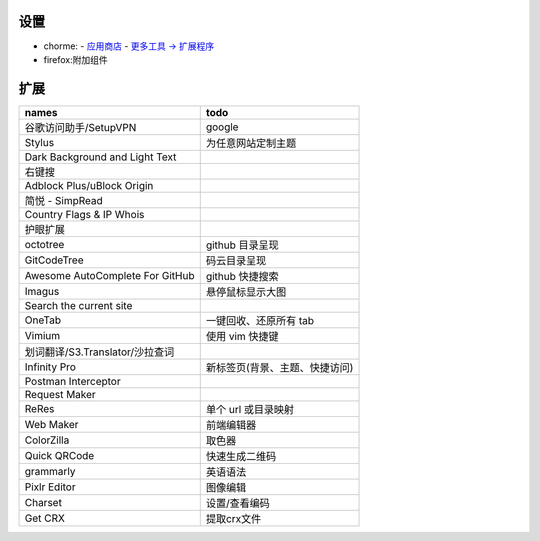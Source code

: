 设置
=======
- chorme:
  - `应用商店 <chrome://apps/>`_
  - `更多工具 -> 扩展程序 <chrome://extensions/>`_
- firefox:附加组件


扩展
========
===============================  ======
names                              todo
===============================  ======
谷歌访问助手/SetupVPN                google
Stylus                             为任意网站定制主题
Dark Background and Light Text
右键搜
Adblock Plus/uBlock Origin
简悦 - SimpRead
Country Flags & IP Whois
护眼扩展
octotree                           github 目录呈现
GitCodeTree                        码云目录呈现
Awesome AutoComplete For GitHub    github 快捷搜索
Imagus                             悬停鼠标显示大图
Search the current site
OneTab                             一键回收、还原所有 tab
Vimium                             使用 vim 快捷键
划词翻译/S3.Translator/沙拉查词
Infinity Pro                       新标签页(背景、主题、快捷访问)
Postman Interceptor
Request Maker
ReRes                              单个 url 或目录映射
Web Maker                          前端编辑器
ColorZilla                         取色器
Quick QRCode                       快速生成二维码
grammarly                          英语语法
Pixlr Editor                       图像编辑
Charset                            设置/查看编码
Get CRX                            提取crx文件
===============================  ======
